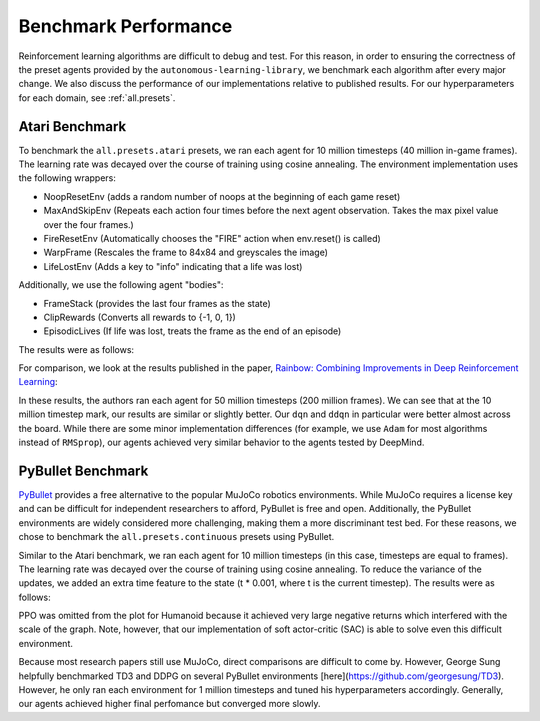 Benchmark Performance
=====================

Reinforcement learning algorithms are difficult to debug and test.
For this reason, in order to ensuring the correctness of the preset agents provided by the ``autonomous-learning-library``,
we benchmark each algorithm after every major change.
We also discuss the performance of our implementations relative to published results.
For our hyperparameters for each domain, see :ref:`all.presets`.

Atari Benchmark
---------------

To benchmark the ``all.presets.atari`` presets, we ran each agent for 10 million timesteps (40 million in-game frames).
The learning rate was decayed over the course of training using cosine annealing.
The environment implementation uses the following wrappers:

* NoopResetEnv (adds a random number of noops at the beginning of each game reset)
* MaxAndSkipEnv (Repeats each action four times before the next agent observation. Takes the max pixel value over the four frames.)
* FireResetEnv (Automatically chooses the "FIRE" action when env.reset() is called)
* WarpFrame (Rescales the frame to 84x84 and greyscales the image)
* LifeLostEnv (Adds a key to "info" indicating that a life was lost)

Additionally, we use the following agent "bodies":

* FrameStack (provides the last four frames as the state)
* ClipRewards (Converts all rewards to {-1, 0, 1})
* EpisodicLives (If life was lost, treats the frame as the end of an episode)

The results were as follows:

.. image:: ../../../benchmarks/atari40.png

For comparison, we look at the results published in the paper, `Rainbow: Combining Improvements in Deep Reinforcement Learning <https://arxiv.org/abs/1710.02298>`_:

.. image:: ./rainbow.png

In these results, the authors ran each agent for 50 million timesteps (200 million frames).
We can see that at the 10 million timestep mark, our results are similar or slightly better.
Our ``dqn`` and ``ddqn`` in particular were better almost across the board.
While there are some minor implementation differences (for example, we use ``Adam`` for most algorithms instead of ``RMSprop``),
our agents achieved very similar behavior to the agents tested by DeepMind.

PyBullet Benchmark
------------------

`PyBullet <https://pybullet.org/wordpress/>`_ provides a free alternative to the popular MuJoCo robotics environments.
While MuJoCo requires a license key and can be difficult for independent researchers to afford, PyBullet is free and open.
Additionally, the PyBullet environments are widely considered more challenging, making them a more discriminant test bed.
For these reasons, we chose to benchmark the ``all.presets.continuous`` presets using PyBullet.

Similar to the Atari benchmark, we ran each agent for 10 million timesteps (in this case, timesteps are equal to frames).
The learning rate was decayed over the course of training using cosine annealing.
To reduce the variance of the updates, we added an extra time feature to the state (t * 0.001, where t is the current timestep).
The results were as follows:

.. image:: ../../../benchmarks/pybullet.png

PPO was omitted from the plot for Humanoid because it achieved very large negative returns which interfered with the scale of the graph.
Note, however, that our implementation of soft actor-critic (SAC) is able to solve even this difficult environment.

Because most research papers still use MuJoCo, direct comparisons are difficult to come by.
However, George Sung helpfully benchmarked TD3 and DDPG on several PyBullet environments [here](https://github.com/georgesung/TD3).
However, he only ran each environment for 1 million timesteps and tuned his hyperparameters accordingly.
Generally, our agents achieved higher final perfomance but converged more slowly.
